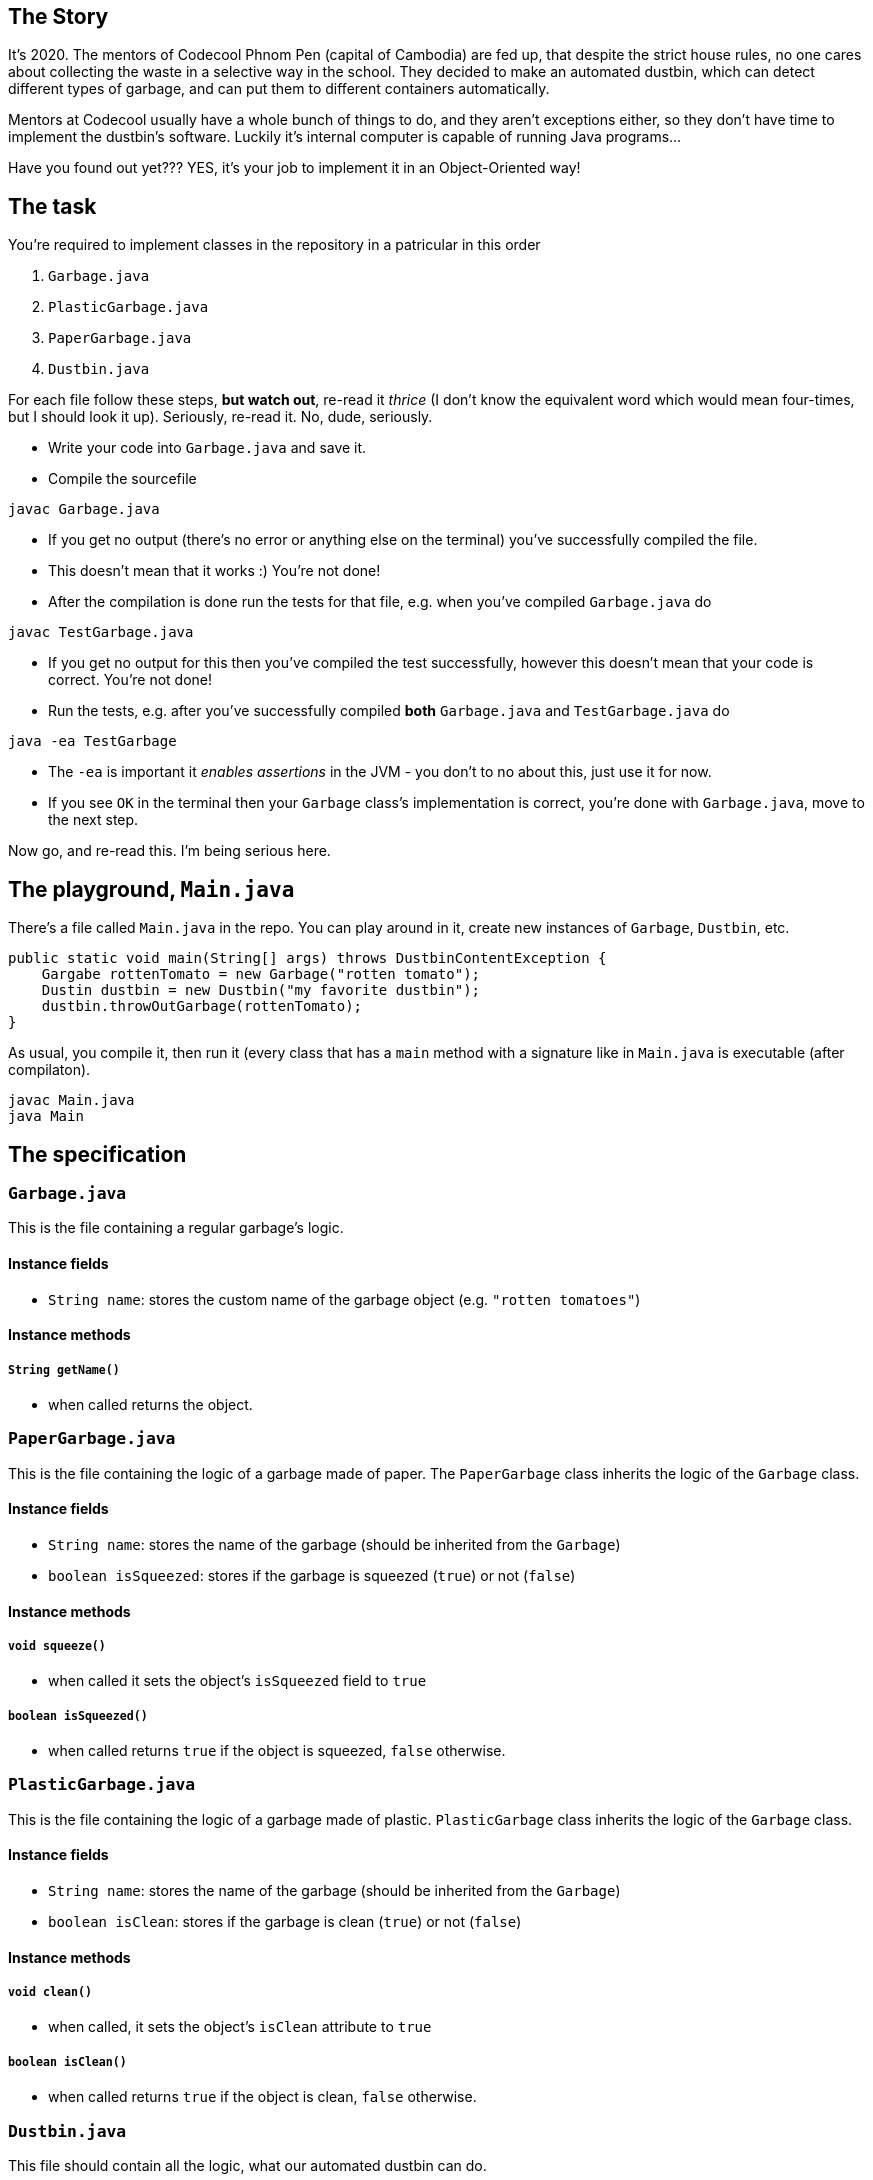 == The Story

It's 2020.
The mentors of Codecool Phnom Pen (capital of Cambodia) are fed up, that despite the strict house rules, no one cares about collecting the waste in a selective way in the school.
They decided to make an automated dustbin, which can detect different types of garbage, and can put them to different containers automatically.

Mentors at Codecool usually have a whole bunch of things to do, and they aren't exceptions either, so they don't have time to implement the dustbin's software.
Luckily it's internal computer is capable of running Java programs...

Have you found out yet???
YES, it's your job to implement it in an Object-Oriented way!

== The task

You're required to implement classes in the repository in a patricular in this order

. `Garbage.java`
. `PlasticGarbage.java`
. `PaperGarbage.java`
. `Dustbin.java`

For each file follow these steps, *but watch out*, re-read it _thrice_ (I don't know the equivalent word which would mean four-times, but I should look it up).
Seriously, re-read it.
No, dude, seriously.

* Write your code into `Garbage.java` and save it.
* Compile the sourcefile
```
javac Garbage.java
```
* If you get no output (there's no error or anything else on the terminal) you've successfully compiled the file.
* This doesn't mean that it works :)
  You're not done!
* After the compilation is done run the tests for that file, e.g. when you've compiled `Garbage.java` do
```
javac TestGarbage.java
```
* If you get no output for this then you've compiled the test successfully, however this doesn't mean that your code is correct.
  You're not done!
* Run the tests, e.g. after you've successfully compiled *both* `Garbage.java` and `TestGarbage.java` do
```
java -ea TestGarbage
```
* The `-ea` is important it _enables assertions_ in the JVM - you don't to no about this, just use it for now.
* If you see `OK` in the terminal then your `Garbage` class's implementation is correct, you're done with `Garbage.java`, move to the next step.

Now go, and re-read this.
I'm being serious here.

== The playground, `Main.java`

There's a file called `Main.java` in the repo.
You can play around in it, create new instances of `Garbage`, `Dustbin`, etc.

```
public static void main(String[] args) throws DustbinContentException {
    Gargabe rottenTomato = new Garbage("rotten tomato");
    Dustin dustbin = new Dustbin("my favorite dustbin");
    dustbin.throwOutGarbage(rottenTomato);
}
```

As usual, you compile it, then run it (every class that has a `main` method with a signature like in `Main.java` is executable (after compilaton).

```
javac Main.java
java Main
```

== The specification

=== `Garbage.java`

This is the file containing a regular garbage's logic.

==== Instance fields

* `String name`: stores the custom name of the garbage object (e.g. `"rotten tomatoes"`)

==== Instance methods

===== `String getName()`

* when called returns the object.

=== `PaperGarbage.java`

This is the file containing the logic of a garbage made of paper.
The `PaperGarbage` class inherits the logic of the `Garbage` class.

==== Instance fields

* `String name`: stores the name of the garbage (should be inherited from the `Garbage`)
* `boolean isSqueezed`: stores if the garbage is squeezed (`true`) or not (`false`)

==== Instance methods

===== `void squeeze()`

* when called it sets the object's `isSqueezed` field to `true`

===== `boolean isSqueezed()`

* when called returns `true` if the object is squeezed, `false` otherwise.

=== `PlasticGarbage.java`

This is the file containing the logic of a garbage made of plastic.
`PlasticGarbage` class inherits the logic of the `Garbage` class.

==== Instance fields

* `String name`: stores the name of the garbage (should be inherited from the `Garbage`)
* `boolean isClean`: stores if the garbage is clean (`true`) or not (`false`)

==== Instance methods

===== `void clean()`

* when called, it sets the object's `isClean` attribute to `true`

===== `boolean isClean()`

* when called returns `true` if the object is clean, `false` otherwise.

=== `Dustbin.java`

This file should contain all the logic, what our automated dustbin can do.

==== Instance fields

* `String color`: stores the dustbin's color
* `PaperGarbage[] paperContent`: an array, stores `PaperGarbage` instances
* `PlasticGarbage[] plasticContent`: an array, stores `PlasticGarbage` instances
* `Garbage[] houseWasteContent`: an array, stores `Garbage` instances

==== Instance methods

===== `void throwOutGarbage(garbage) throws DustbinContentException`

* Receives an argument.
* If the argument is an instance of the `PlasticGarbage` class, and it's clean, then it puts that into the `plasticContent` array.
  If the `PlasticGarbage` instance is not clean, it raises a `DustbinContentException` exception.
* If the argument is an intance of the `PaperGarbage` class, and it's squeezed, then it puts that into the `paperContent` array.
  If the `PaperGarbage` instance is not squeezed, it raises a DustbinContentException exception.
* If the argument is an instance of the `Garbage` class (but not a `PaperGarbage` or a `PlasticGarbage`), then it puts that into the `houseWasteContent` array.
* If the argument is not an instance of the classes above, it raises a `DustbinContentException` exception.

===== `void emptyContents()`

* If it's called, `plasticContent`, `paperContent` and `houseWasteContent` array gets emptied.

=== `DustbinContentException.java`

This file contains a custom exception, called `DustbinContentException`, which is raised by the `Dustbin` in some error cases (see below).
It's already implemented, so you don't have to touch this file at all.

=== `Test*.java`

These files contains test cases for the specification above.
You mustn't touch it, but it worth checking it, as it can help understand the specification above.
You're ready with your assignment when all the tests run with success.
